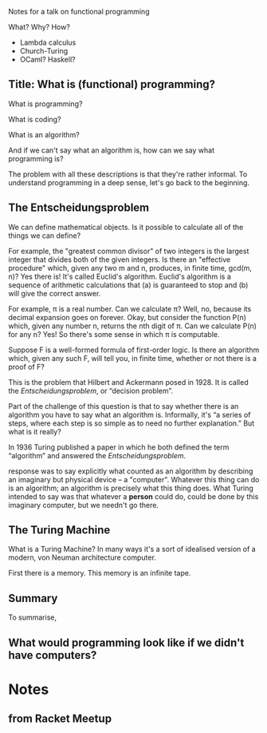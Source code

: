 Notes for a talk on functional programming

What?
Why?
How?

- Lambda calculus
- Church-Turing
- OCaml? Haskell?


** Title: What is (functional) programming?

What is programming? 

What is coding?

What is an algorithm?

And if we can't say what an algorithm is, how can we say what
programming is?

The problem with all these descriptions is that they're rather
informal. To understand programming in a deep sense, let's go back to
the beginning.


** The Entscheidungsproblem

We can define mathematical objects. Is it possible to calculate all of
the things we can define?

For example, the "greatest common divisor" of two integers is the
largest integer that divides both of the given integers. Is there an
"effective procedure" which, given any two m and n, produces, in
finite time, gcd(m, n)? Yes there is! It's called Euclid's
algorithm. Euclid's algorithm is a sequence of arithmetic calculations
that (a) is guaranteed to stop and (b) will give the correct answer.

For example, π is a real number. Can we calculate π? Well, no, because
its decimal expansion goes on forever. Okay, but consider the function
P(n) which, given any number n, returns the nth digit of π. Can we
calculate P(n) for any n? Yes! So there's some sense in which π is
computable.

Suppose F is a well-formed formula of first-order logic. Is there an
algorithm which, given any such F, will tell you, in finite time,
whether or not there is a proof of F?

This is the problem that Hilbert and Ackermann posed in 1928. It is
called the /Entscheidungsproblem/, or “decision problem”.

Part of the challenge of this question is that to say whether there is
an algorithm you have to say what an algorithm is. Informally, it's “a
series of steps, where each step is so simple as to need no further
explanation.” But what is it really?

In 1936 Turing published a paper in which he both defined the term
“algorithm” and answered the /Entscheidungsproblem/. 

response was to
say explicitly what counted as an algorithm by describing an imaginary
but physical device -- a "computer". Whatever this thing can do is an
algorithm; an algorithm is precisely what this thing does. What Turing
intended to say was that whatever a *person* could do, could be done
by this imaginary computer, but we needn't go there.

** The Turing Machine

What is a Turing Machine? In many ways it's a sort of idealised
version of a modern, von Neuman architecture computer.

First there is a memory. This memory is an infinite tape.


** Summary

To summarise, 


** What would programming look like if we didn't have computers?





** 

* Notes

** from Racket Meetup

